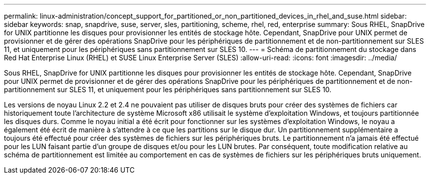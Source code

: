 ---
permalink: linux-administration/concept_support_for_partitioned_or_non_partitioned_devices_in_rhel_and_suse.html 
sidebar: sidebar 
keywords: snap, snapdrive, suse, server, sles, partitioning, scheme, rhel, red, enterprise 
summary: Sous RHEL, SnapDrive for UNIX partitionne les disques pour provisionner les entités de stockage hôte. Cependant, SnapDrive pour UNIX permet de provisionner et de gérer des opérations SnapDrive pour les périphériques de partitionnement et de non-partitionnement sur SLES 11, et uniquement pour les périphériques sans partitionnement sur SLES 10. 
---
= Schéma de partitionnement du stockage dans Red Hat Enterprise Linux (RHEL) et SUSE Linux Enterprise Server (SLES)
:allow-uri-read: 
:icons: font
:imagesdir: ../media/


[role="lead"]
Sous RHEL, SnapDrive for UNIX partitionne les disques pour provisionner les entités de stockage hôte. Cependant, SnapDrive pour UNIX permet de provisionner et de gérer des opérations SnapDrive pour les périphériques de partitionnement et de non-partitionnement sur SLES 11, et uniquement pour les périphériques sans partitionnement sur SLES 10.

Les versions de noyau Linux 2.2 et 2.4 ne pouvaient pas utiliser de disques bruts pour créer des systèmes de fichiers car historiquement toute l'architecture de système Microsoft x86 utilisait le système d'exploitation Windows, et toujours partitionnée les disques durs. Comme le noyau initial a été écrit pour fonctionner sur les systèmes d'exploitation Windows, le noyau a également été écrit de manière à s'attendre à ce que les partitions sur le disque dur. Un partitionnement supplémentaire a toujours été effectué pour créer des systèmes de fichiers sur les périphériques bruts. Le partitionnement n'a jamais été effectué pour les LUN faisant partie d'un groupe de disques et/ou pour les LUN brutes. Par conséquent, toute modification relative au schéma de partitionnement est limitée au comportement en cas de systèmes de fichiers sur les périphériques bruts uniquement.
